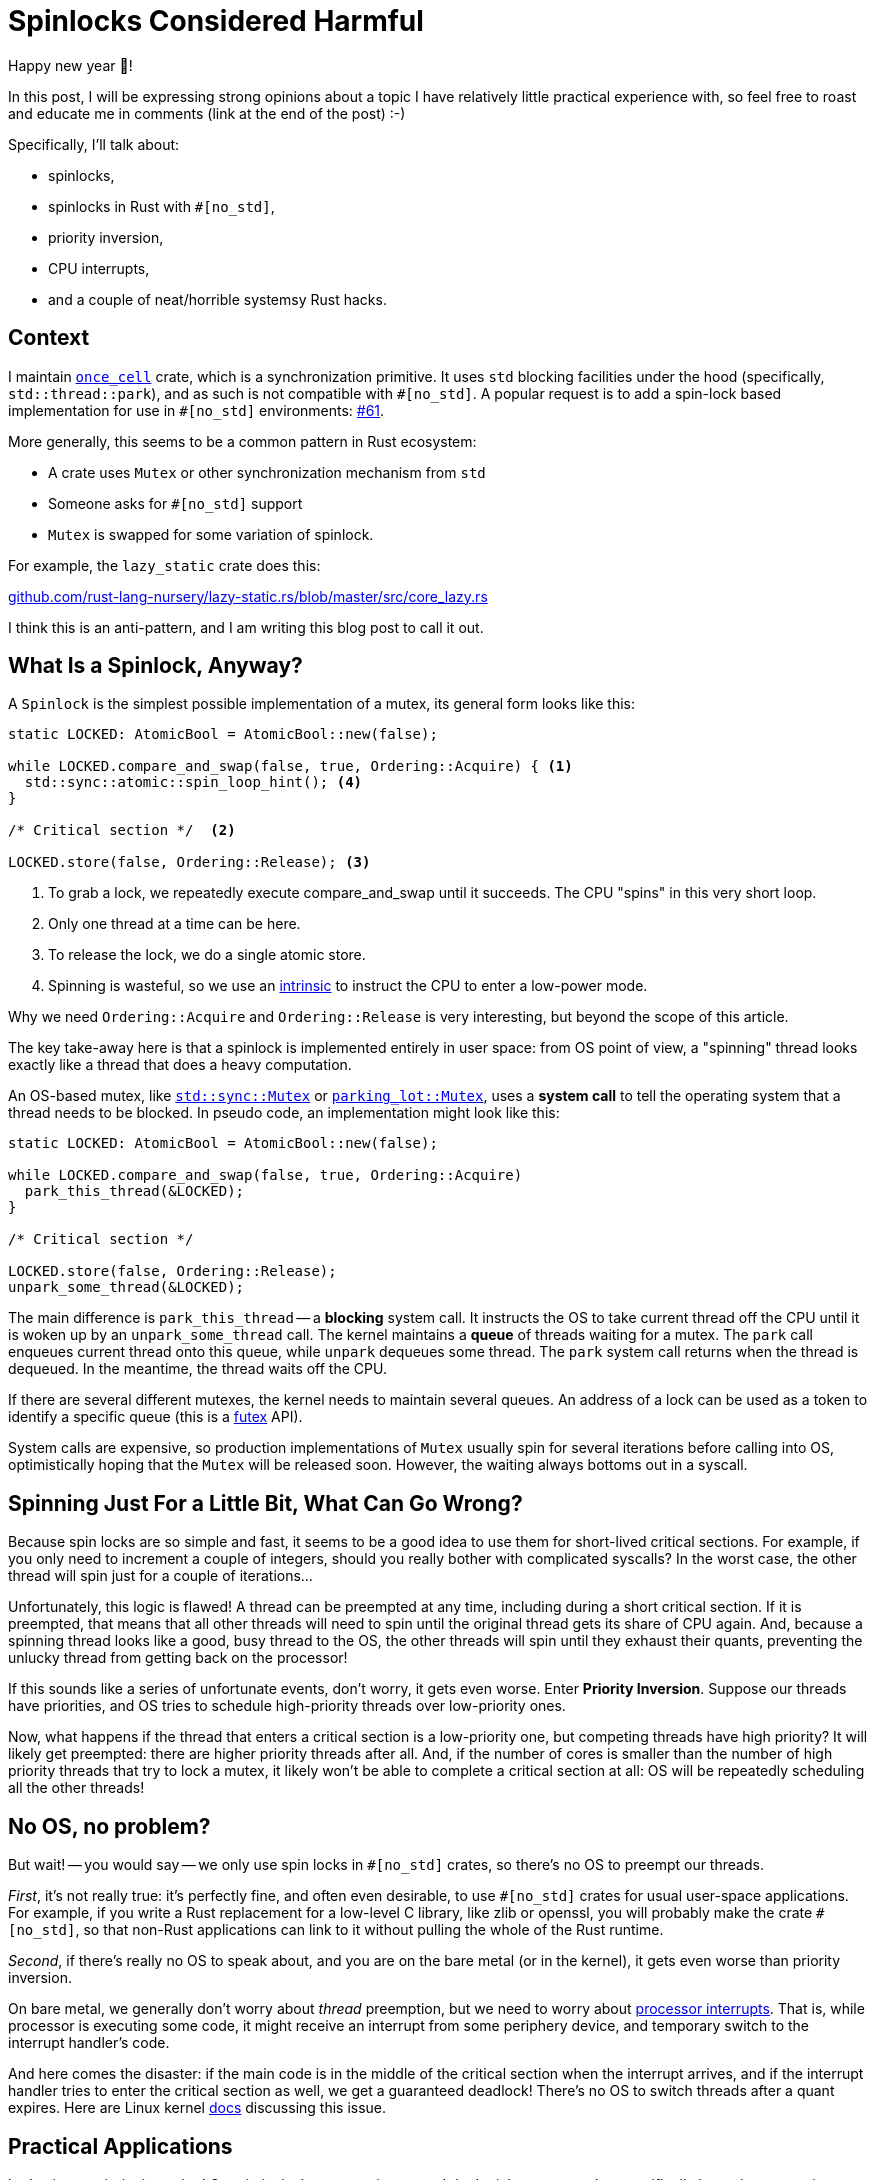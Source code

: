 = Spinlocks Considered Harmful
:page-redirect_from: /2020/01/02/spinlocs-considered-harmful.html

Happy new year 🎉!

In this post, I will be expressing strong opinions about a topic I have relatively little practical experience with, so feel free to roast and educate me in comments (link at the end of the post) :-)

Specifically, I'll talk about:

* spinlocks,
* spinlocks in Rust with `#[no_std]`,
* priority inversion,
* CPU interrupts,
* and a couple of neat/horrible systemsy Rust hacks.

== Context

I maintain https://github.com/matklad/once_cell/[`once_cell`] crate, which is a synchronization primitive.
It uses `std` blocking facilities under the hood (specifically, `std::thread::park`), and as such is not compatible with `+#[no_std]+`.
A popular request is to add a spin-lock based implementation for use in `+#[no_std]+` environments: https://github.com/matklad/once_cell/issues/61[#61].

More generally, this seems to be a common pattern in Rust ecosystem:

* A crate uses `Mutex` or other synchronization mechanism from `std`
* Someone asks for `#[no_std]` support
* `Mutex` is swapped for some variation of spinlock.

For example, the `lazy_static` crate does this:

https://github.com/rust-lang-nursery/lazy-static.rs/blob/421669662b35fcb455f2902daed2e20bbbba79b6/src/core_lazy.rs#L10[github.com/rust-lang-nursery/lazy-static.rs/blob/master/src/core_lazy.rs]

I think this is an anti-pattern, and I am writing this blog post to call it out.

== What Is a Spinlock, Anyway?

A `Spinlock` is the simplest possible implementation of a mutex, its general form looks like this:

[source,rust]
----
static LOCKED: AtomicBool = AtomicBool::new(false);

while LOCKED.compare_and_swap(false, true, Ordering::Acquire) { <1>
  std::sync::atomic::spin_loop_hint(); <4>
}

/* Critical section */  <2>

LOCKED.store(false, Ordering::Release); <3>
----
<1> To grab a lock, we repeatedly execute compare_and_swap until it succeeds. The CPU "spins" in this very short loop.
<2> Only one thread at a time can be here.
<3> To release the lock, we do a single atomic store.
<4> Spinning is wasteful, so we use an https://en.wikipedia.org/wiki/Intrinsic_function[intrinsic] to instruct the CPU to enter a low-power mode.

Why we need `Ordering::Acquire` and `Ordering::Release` is very interesting, but beyond the scope of this article.

The key take-away here is that a spinlock is implemented entirely in user space: from OS point of view, a "spinning" thread looks exactly like a thread that does a heavy computation.

An OS-based mutex, like https://doc.rust-lang.org/std/sync/struct.Mutex.html[`std::sync::Mutex`] or https://docs.rs/parking_lot/0.10.0/parking_lot/type.Mutex.html[`parking_lot::Mutex`], uses a **system call** to tell the operating system that a thread needs to be blocked. In pseudo code, an implementation might look like this:

[source,rust]
----
static LOCKED: AtomicBool = AtomicBool::new(false);

while LOCKED.compare_and_swap(false, true, Ordering::Acquire)
  park_this_thread(&LOCKED);
}

/* Critical section */

LOCKED.store(false, Ordering::Release);
unpark_some_thread(&LOCKED);
----

The main difference is `park_this_thread` -- a **blocking** system call.
It instructs the OS to take current thread off the CPU until it is woken up by an `unpark_some_thread` call.
The kernel maintains a *queue* of threads waiting for a mutex.
The `park` call enqueues current thread onto this queue, while `unpark` dequeues some thread. The `park` system call returns when the thread is dequeued.
In the meantime, the thread waits off the CPU.

If there are several different mutexes, the kernel needs to maintain several queues.
An address of a lock can be used as a token to identify a specific queue (this is a http://man7.org/linux/man-pages/man2/futex.2.html[futex] API).

System calls are expensive, so production implementations of `Mutex` usually spin for several iterations before calling into OS, optimistically hoping that the `Mutex` will be released soon.
However, the waiting always bottoms out in a syscall.

== Spinning Just For a Little Bit, What Can Go Wrong?

Because spin locks are so simple and fast, it seems to be a good idea to use them for short-lived critical sections.
For example, if you only need to increment a couple of integers, should you really bother with complicated syscalls? In the worst case, the other thread will spin just for a couple of iterations...

Unfortunately, this logic is flawed!
A thread can be preempted at any time, including during a short critical section.
If it is preempted, that means that all other threads will need to spin until the original thread gets its share of CPU again.
And, because a spinning thread looks like a good, busy thread to the OS, the other threads will spin until they exhaust their quants, preventing the unlucky thread from getting back on the processor!

If this sounds like a series of unfortunate events, don't worry, it gets even worse. Enter **Priority Inversion**. Suppose our threads have priorities, and OS tries to schedule high-priority threads over low-priority ones.

Now, what happens if the thread that enters a critical section is a low-priority one, but competing threads have high priority?
It will likely get preempted: there are higher priority threads after all.
And, if the number of cores is smaller than the number of high priority threads that try to lock a mutex, it likely won't be able to complete a critical section at all: OS will be repeatedly scheduling all the other threads!

== No OS, no problem?

But wait! -- you would say -- we only use spin locks in `+#[no_std]+` crates, so there's no OS to preempt our threads.

_First_, it's not really true: it's perfectly fine, and often even desirable, to use `+#[no_std]+` crates for usual user-space applications.
For example, if you write a Rust replacement for a low-level C library, like zlib or openssl, you will probably make the crate `+#[no_std]+`, so that non-Rust applications can link to it without pulling the whole of the Rust runtime.

_Second_, if there's really no OS to speak about, and you are on the bare metal (or in the kernel), it gets even worse than priority inversion.

On bare metal, we generally don't worry about _thread_ preemption, but we need to worry about https://en.wikipedia.org/wiki/Interrupt[processor interrupts]. That is, while processor is executing some code, it might receive an interrupt from some periphery device, and temporary switch to the interrupt handler's code.

And here comes the disaster: if the main code is in the middle of the critical section when the interrupt arrives, and if the interrupt handler tries to enter the critical section as well, we get a guaranteed deadlock!
There's no OS to switch threads after a quant expires.
Here are Linux kernel https://www.kernel.org/doc/Documentation/locking/spinlocks.txt[docs] discussing this issue.

== Practical Applications

Let's trigger priority inversion!
Our victim is the https://github.com/rust-random/getrandom/tree/v0.1.13[`getrandom`] crate.
I don't pick on `getrandom` specifically here: the pattern is pervasive across the ecosystem.

The crate uses spinning in the https://github.com/rust-random/getrandom/blob/v0.1.13/src/util.rs#L54-L82[`LazyUsize`] utility type:


[source,rust]
----
pub struct LazyUsize(AtomicUsize);

impl LazyUsize {
  // Synchronously runs the init() function. Only one caller
  // will have their init() function running at a time, and
  // exactly one successful call will be run. init() returning
  // UNINIT or ACTIVE will be considered a failure, and future
  // calls to sync_init will rerun their init() function.

  pub fn sync_init(
    &self,
    init: impl FnOnce() -> usize,
    mut wait: impl FnMut(),
  ) -> usize {
    // Common and fast path with no contention.
    // Don't wast time on CAS.
    match self.0.load(Relaxed) {
      Self::UNINIT | Self::ACTIVE => {}
      val => return val,
    }
    // Relaxed ordering is fine,
    // as we only have a single atomic variable.
    loop {
      match self.0.compare_and_swap(
        Self::UNINIT,
        Self::ACTIVE,
        Relaxed,
      ) {
        Self::UNINIT => {
          let val = init();
          self.0.store(
            match val {
              Self::UNINIT | Self::ACTIVE => Self::UNINIT,
              val => val,
            },
            Relaxed,
          );
          return val;
        }
        Self::ACTIVE => wait(),
        val => return val,
      }
    }
  }
}
----

There's a `static` instance of `LazyUsize` which caches file descriptor for `/dev/random`: https://github.com/rust-random/getrandom/blob/v0.1.13/src/use_file.rs#L26.
This descriptor is used when calling `getrandom` -- the only function that is exported by the crate.

To trigger priority inversion, we will create `1 + N` threads, each of which will call `getrandom::getrandom`.
We arrange it so that the first thread has a low priority, and the rest are high priority.
We stagger threads a little bit so that the first one does the initialization.
We also make creating the file descriptor slow, so that the first thread gets preempted while in the critical section.

====
This is actually a typical scenario for `getrandom`!
Getting the first chunk of random bytes might block for a long time while the system gathers entropy after a reboot.
I even had a fun bug last year, where my desktop environment won't start until I press some key.
It was waiting for entropy for some reason, and the keypress provided it.
====

Here is the implementation of this plan: https://github.com/matklad/spin-of-death.

It uses a couple of systems programming hacks to make this disaster scenario easy to reproduce.
To simulate slow `/dev/random`, we want to intercept the `poll` syscall `getrandom` is using to ensure that there's enough entropy.
We can use https://strace.io/[strace] to log system calls issued by a program.
I don't know if strace can be used to make a syscall run slow (now, once I've looked at the website, I see that it can in fact be used to tamper with syscalls, _sigh_), but we actually don't need to!
`getrandom` does not use the syscall directly, it uses the `poll` function from `libc`.
We can substitute this function by using `LD_PRELOAD`, but there's an even simpler way!
We can trick the static linker into using a function which we define ourselves:


[source,rust]
----
#[no_mangle]
pub extern "C" fn poll(
  _fds: *const u8,
  _nfds: usize,
  _timeout: i32,
) -> u32 {
  sleep_ms(500);
  1
}
----

The name of the function accidentally ( :) ) clashes with a well-known http://man7.org/linux/man-pages/man2/poll.2.html[POSIX function].

However, this alone is not enough.
`getrandom` https://github.com/rust-random/getrandom/blob/v0.1.13/src/linux_android.rs[tries to use] `getrandom` syscall first, and that code path does not use a spin lock.
We need to fool `getrandom` into believing that the syscall is not available.
Our `extern "C"` trick wouldn't have worked if `getrandom` literally used the `syscall` instruction.
However, as inline assembly (which you need to issue a syscall manually) is not available on stable Rust, `getrandom` goes via `syscall` _function_ from `libc`.
That we can override with the same trick.

However, there's a wrinkle!
Traditionally, `libc` API used `errno` for error reporting.
That is, on a failure the function would return an single specific invalid value, and set the `errno` thread local variable to the specific error code. `syscall` follows this pattern.

The `errno` interface is cumbersome to use.
The worst part of `errno` is that the specification requires it to be a macro, and so you can only really use it from `C` _source code_.
Internally, on Linux the macro calls `__get_errno_location` function to get the thread local, but this is an implementation detail (which we will gladly take advantage of, in this land of reckless systems hacking!). The irony is that the ABI of Linux syscall just *returns* error codes, so `libc` has to do some legwork to adapt to the awkward `errno` interface.

So, here's a strong contender for the most cursed function I've written so far:

[source,rust]
----
#[no_mangle]
pub extern "C" fn syscall(
  _syscall: u64,
  _buf: *const u8,
  _len: usize,
  _flags: u32,
) -> isize {
  extern "C" {
    fn __errno_location() -> *mut i32;
  }
  unsafe {
    *__errno_location() = 38; // ENOSYS
  }
  -1
}
----

It makes `getrandom` believe that there's no `getrandom` syscall, which causes it to fallback to `/dev/random` implementation.

To set thread priorities, we use https://docs.rs/thread-priority/0.1.1/thread_priority/[thread_priority] crate, which is a thin wrapper around `pthread` APIs.
We will be using real time priorities, which require `sudo`.

And here are the results:

[source]
----
22:37:24|~/projects/spin-of-death|HEAD⚡?
λ cargo build --release
    Finished release [optimized] target(s) in 0.01s
λ time sudo ./target/release/spin-of-death
^CCommand terminated by signal 2
real 136.54s
user 96.02s
sys  940.70s
rss  6880k
----

Note that I had to kill the program after two minutes.
Also note the impressive system time, as well as load average

image::/assets/priority-inversion.png[]

If we https://github.com/matklad/getrandom/commit/a7dc21fed9b789832702b98807a62de7bf7312d4[patch] `getrandom` to use `std::sync::Once` instead we get a much better result:

[source]
----
22:32:30|~/projects/spin-of-death|HEAD⚡?
λ cargo build --release --features os-blocking-getrandom
    Finished release [optimized] target(s) in 0.01s
λ time sudo ./target/release/spin-of-death
real 0.51s <1>
user 0.01s
sys  0.04s
rss  6912k
----
<1> Note how `real` is half a second, but `user` and `sys` are small.
That's because we are waiting for 500 milliseconds in our `poll`

This is because `Once` uses OS facilities for blocking, and so OS notices that high priority threads are actually blocked and gives the low priority thread a chance to finish its work.

== If Not a Spinlock, Then What?

_First_, if you only use a spin lock because "it's faster for small critical sections", just replace it with a mutex from `std` or `parking_lot`.
They already do a small amount of spinning iterations before calling into the kernel, so they are as fast as a spinlock in the best case, and infinitely faster in the worst case.

_Second_, it seems like most problematic uses of spinlocks come from one time initialization (which is exactly what my `once_cell` crate helps with). I think it usually is possible to get away without using spinlocks. For example, instead of storing the state itself, the library may just delegate state storing to the user. For `getrandom`, it can expose two functions:

[source,rust]
----
fn init() -> Result<RandomState>;
fn getrandom(state: &RandomState, buf: &mut[u8]) -> Result<usize>;
----

It then becomes the user's problem to cache `RandomState` appropriately.
For example, std may continue using a thread local (https://github.com/rust-lang/rust/blob/0ec370670220b712b042ee09aab067ec7e5878d5/src/libstd/collections/hash/map.rs#L2460[src]) while rand, with `std` feature enabled, could use a global variable, protected by `Once`.

Another option, if the state fits into `usize` and the initializing function is idempotent and relatively quick, is to do a racy initialization:

[source,rust]
----
pub fn get_state() -> usize {
  static CACHE: AtomicUsize = AtomicUsize::new(0);
  let mut res = CACHE.load(Ordering::Relaxed);
  if res == 0 {
    res = init();
    CACHE.store(res, Ordering::Relaxed);
  }
  res
}

fn init() -> usize { ... }
----

Take a second to appreciate the absence of `unsafe` blocks and cross-core communication in the above example!
[.line-through]##At worst, `init` will be called `number of cores` times## (EDIT: this is wrong, thanks to /u/pcpthm for https://www.reddit.com/r/rust/comments/eis1tr/blog_post_spinlocks_considered_harmful/fctg66s[pointing this out]!).

There's also a nuclear option: parametrize the library by blocking behavior, and allow the user to supply their own synchronization primitive.

_Third_, sometimes you just **know** that there's only a single thread in the program, and you might want to use a spinlock just to silence those annoying compiler errors about `static mut`.
The primary use case here I think is WASM. A solution for this case is to assume that blocking just doesn't happen, and panic otherwise. This is what https://github.com/rust-lang/rust/blob/0ec370670220b712b042ee09aab067ec7e5878d5/src/libstd/sys/wasm/mutex.rs[std does] for `Mutex` on WASM, and what is implemented for `once_cell` in this PR: https://github.com/matklad/once_cell/pull/82[#82].

Discussion on https://www.reddit.com/r/rust/comments/eis1tr/blog_post_spinlocks_considered_harmful/[/r/rust].

EDIT: If you enjoyed this post, you might also like this one:

https://probablydance.com/2019/12/30/measuring-mutexes-spinlocks-and-how-bad-the-linux-scheduler-really-is/

Looks like we have some contention here!

EDIT: there's now a follow up post, where we actually benchmark spinlocks:

https://matklad.github.io/2020/01/04/mutexes-are-faster-than-spinlocks.html
